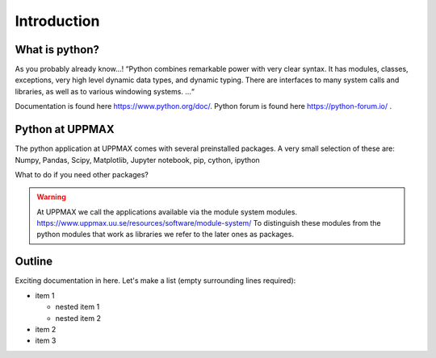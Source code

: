 Introduction
==============

What is python?
---------------

As you probably already know…!
“Python combines remarkable power with very clear syntax. It has modules, classes, exceptions, very high level dynamic data types, and dynamic typing. There are interfaces to many system calls and libraries, as well as to various windowing systems. …“

Documentation is found here https://www.python.org/doc/.
Python forum is found here https://python-forum.io/ .

Python at UPPMAX
----------------

The python application at UPPMAX comes with several preinstalled packages.
A very small selection of these are:
Numpy, Pandas, Scipy, Matplotlib, Jupyter notebook, pip, cython, ipython

What to do if you need other packages?

.. warning:: 
   At UPPMAX we call the applications available via the module system modules. 
   https://www.uppmax.uu.se/resources/software/module-system/ 
   To distinguish these modules from the python modules that work as libraries we refer to the later ones as packages.



Outline
----------

Exciting documentation in here.
Let's make a list (empty surrounding lines required):

- item 1

  - nested item 1
  - nested item 2

- item 2
- item 3
